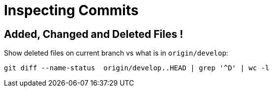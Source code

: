 = Inspecting Commits
:page-subtitle: Git

== Added, Changed and Deleted Files !

Show deleted files on current branch vs what is in `origin/develop`:

[source,source]
----
git diff --name-status  origin/develop..HEAD | grep '^D' | wc -l
----

